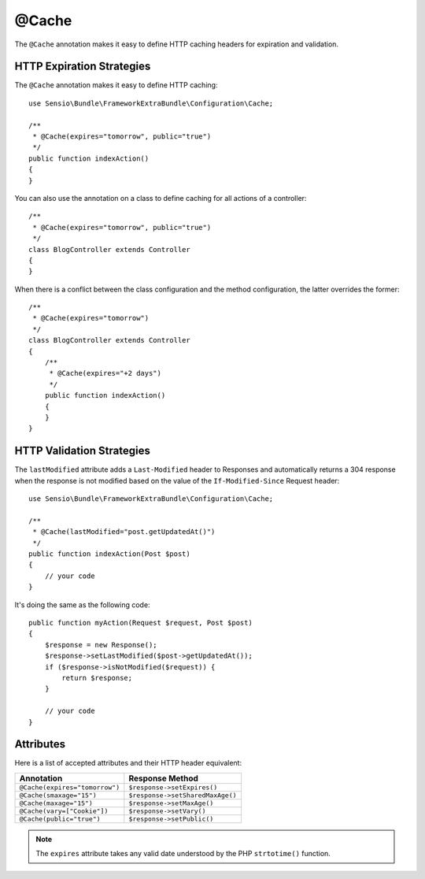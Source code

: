 @Cache
======

The ``@Cache`` annotation makes it easy to define HTTP caching headers for
expiration and validation.

HTTP Expiration Strategies
--------------------------

The ``@Cache`` annotation makes it easy to define HTTP caching::

    use Sensio\Bundle\FrameworkExtraBundle\Configuration\Cache;

    /**
     * @Cache(expires="tomorrow", public="true")
     */
    public function indexAction()
    {
    }

You can also use the annotation on a class to define caching for all actions
of a controller::

    /**
     * @Cache(expires="tomorrow", public="true")
     */
    class BlogController extends Controller
    {
    }

When there is a conflict between the class configuration and the method
configuration, the latter overrides the former::

    /**
     * @Cache(expires="tomorrow")
     */
    class BlogController extends Controller
    {
        /**
         * @Cache(expires="+2 days")
         */
        public function indexAction()
        {
        }
    }

HTTP Validation Strategies
--------------------------

The ``lastModified`` attribute adds a ``Last-Modified`` header to Responses
and automatically returns a 304 response when the response is not modified
based on the value of the ``If-Modified-Since`` Request header::

    use Sensio\Bundle\FrameworkExtraBundle\Configuration\Cache;

    /**
     * @Cache(lastModified="post.getUpdatedAt()")
     */
    public function indexAction(Post $post)
    {
        // your code
    }

It's doing the same as the following code::

    public function myAction(Request $request, Post $post)
    {
        $response = new Response();
        $response->setLastModified($post->getUpdatedAt());
        if ($response->isNotModified($request)) {
            return $response;
        }

        // your code
    }

Attributes
----------

Here is a list of accepted attributes and their HTTP header equivalent:

============================== ===============
Annotation                     Response Method
============================== ===============
``@Cache(expires="tomorrow")`` ``$response->setExpires()``
``@Cache(smaxage="15")``       ``$response->setSharedMaxAge()``
``@Cache(maxage="15")``        ``$response->setMaxAge()``
``@Cache(vary=["Cookie"])``    ``$response->setVary()``
``@Cache(public="true")``      ``$response->setPublic()``
============================== ===============

.. note::

   The ``expires`` attribute takes any valid date understood by the PHP
   ``strtotime()`` function.
